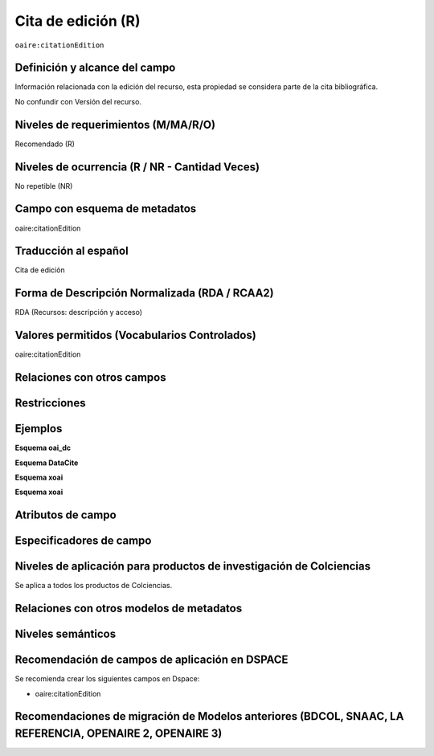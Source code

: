 .. _aire:citationEdition:

Cita de edición (R)
===================

``oaire:citationEdition``

Definición y alcance del campo
------------------------------
Información relacionada con la edición del recurso, esta propiedad se considera parte de la cita bibliográfica. 

No confundir con Versión del recurso.

Niveles de requerimientos (M/MA/R/O)
------------------------------------
Recomendado (R)

Niveles de ocurrencia (R / NR -  Cantidad Veces)
------------------------------------------------
No repetible (NR)

Campo con esquema de metadatos
------------------------------
oaire:citationEdition

Traducción al español
---------------------
Cita de edición 

Forma de Descripción Normalizada (RDA / RCAA2)
----------------------------------------------
RDA (Recursos: descripción y acceso)

Valores permitidos (Vocabularios Controlados)
---------------------------------------------
oaire:citationEdition

Relaciones con otros campos
---------------------------

Restricciones
-------------

Ejemplos
--------

**Esquema oai_dc**

.. code-block:: xml
   :linenos:

**Esquema DataCite**

.. code-block:: xml
   :linenos:

**Esquema xoai**

.. code-block:: xml
   :linenos:

**Esquema xoai**

.. code-block:: xml
   :linenos:

.. code-block:: xml
   :linenos:

.. code-block:: xml
   :linenos:

   <oaire:citationEdition>2</oaire:citationEdition>

Atributos de campo
------------------

Especificadores de campo
------------------------

Niveles de aplicación para productos de investigación de Colciencias
--------------------------------------------------------------------
Se aplica a todos los productos de Colciencias. 

Relaciones con otros modelos de metadatos
-----------------------------------------

Niveles semánticos
------------------

Recomendación de campos de aplicación en DSPACE
-----------------------------------------------

Se recomienda crear los siguientes campos en Dspace:

- oaire:citationEdition

Recomendaciones de migración de Modelos anteriores (BDCOL, SNAAC, LA REFERENCIA, OPENAIRE 2, OPENAIRE 3)
--------------------------------------------------------------------------------------------------------
